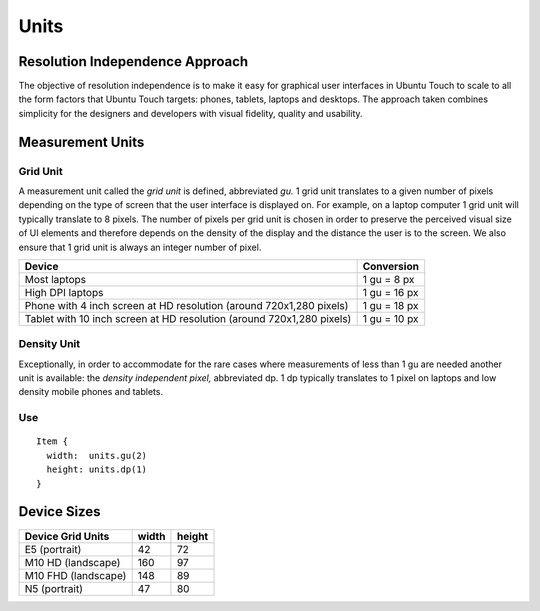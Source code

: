 Units
=====

Resolution Independence Approach
--------------------------------

The objective of resolution independence is to make it easy for graphical user interfaces in Ubuntu Touch to scale to all the form factors that Ubuntu Touch targets: phones, tablets, laptops and desktops. The approach taken combines simplicity for the designers and developers with visual fidelity, quality and usability.

Measurement Units
-----------------

Grid Unit
~~~~~~~~~

A measurement unit called the *grid unit* is defined, abbreviated *gu.* 1 grid unit translates to a given number of pixels depending on the type of screen that the user interface is displayed on. For example, on a laptop computer 1 grid unit will typically translate to 8 pixels. The number of pixels per grid unit is chosen in order to preserve the perceived visual size of UI elements and therefore depends on the density of the display and the distance the user is to the screen. We also ensure that 1 grid unit is always an integer number of pixel.

+-------------------------------------------------------+------------+
| Device                                                | Conversion |
+=======================================================+============+
| Most laptops                                          | 1 gu =     |
|                                                       | 8 px       |
+-------------------------------------------------------+------------+
| High DPI laptops                                      | 1 gu =     |
|                                                       | 16 px      |
+-------------------------------------------------------+------------+
| Phone with 4 inch screen at HD resolution (around     | 1 gu =     |
| 720x1,280 pixels)                                     | 18 px      |
+-------------------------------------------------------+------------+
| Tablet with 10 inch screen at HD resolution (around   | 1 gu =     |
| 720x1,280 pixels)                                     | 10 px      |
+-------------------------------------------------------+------------+

Density Unit
~~~~~~~~~~~~

Exceptionally, in order to accommodate for the rare cases where measurements of less than 1 gu are needed another unit is available: the *density independent pixel,* abbreviated dp. 1 dp typically translates to 1 pixel on laptops and low density mobile phones and tablets.

Use
~~~

::

   Item {
     width:  units.gu(2)
     height: units.dp(1)
   }

Device Sizes
------------

+---------------------+-------+--------+
| Device Grid Units   | width | height |
+=====================+=======+========+
| E5 (portrait)       | 42    | 72     |
+---------------------+-------+--------+
| M10 HD (landscape)  | 160   | 97     |
+---------------------+-------+--------+
| M10 FHD (landscape) | 148   | 89     |
+---------------------+-------+--------+
| N5 (portrait)       | 47    | 80     |
+---------------------+-------+--------+
